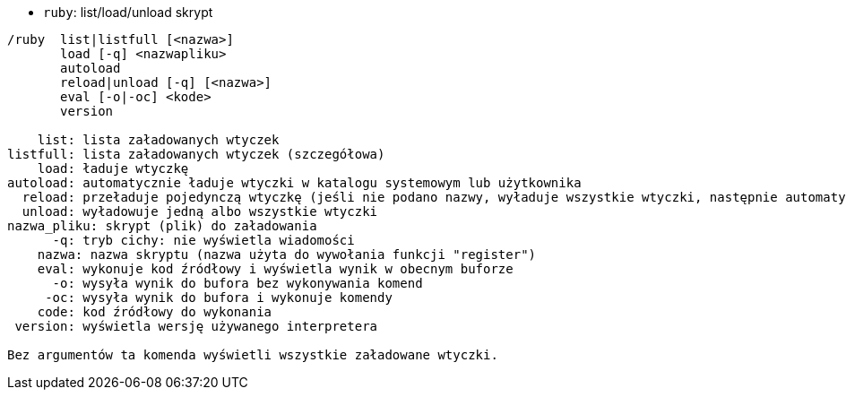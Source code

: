 //
// This file is auto-generated by script docgen.py.
// DO NOT EDIT BY HAND!
//
[[command_ruby_ruby]]
* `+ruby+`: list/load/unload skrypt

----
/ruby  list|listfull [<nazwa>]
       load [-q] <nazwapliku>
       autoload
       reload|unload [-q] [<nazwa>]
       eval [-o|-oc] <kode>
       version

    list: lista załadowanych wtyczek
listfull: lista załadowanych wtyczek (szczegółowa)
    load: ładuje wtyczkę
autoload: automatycznie ładuje wtyczki w katalogu systemowym lub użytkownika
  reload: przeładuje pojedynczą wtyczkę (jeśli nie podano nazwy, wyładuje wszystkie wtyczki, następnie automatycznie załaduje wtyczki)
  unload: wyładowuje jedną albo wszystkie wtyczki
nazwa_pliku: skrypt (plik) do załadowania
      -q: tryb cichy: nie wyświetla wiadomości
    nazwa: nazwa skryptu (nazwa użyta do wywołania funkcji "register")
    eval: wykonuje kod źródłowy i wyświetla wynik w obecnym buforze
      -o: wysyła wynik do bufora bez wykonywania komend
     -oc: wysyła wynik do bufora i wykonuje komendy
    code: kod źródłowy do wykonania
 version: wyświetla wersję używanego interpretera

Bez argumentów ta komenda wyświetli wszystkie załadowane wtyczki.
----
